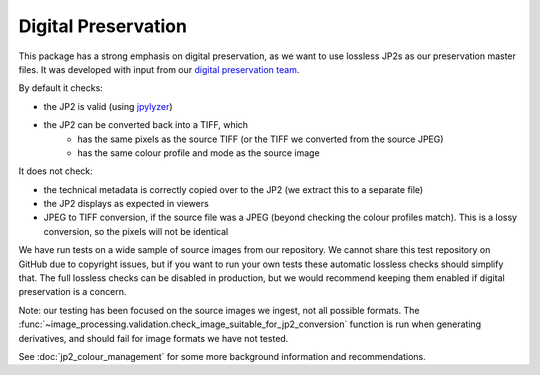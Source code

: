 Digital Preservation
--------------------

This package has a strong emphasis on digital preservation, as we want to use lossless JP2s as our preservation master files. It was developed with input from our `digital preservation team <http://www.dpoc.ac.uk>`_.

By default it checks:

- the JP2 is valid (using `jpylyzer`_)
- the JP2 can be converted back into a TIFF, which
    - has the same pixels as the source TIFF (or the TIFF we converted from the source JPEG)
    - has the same colour profile and mode as the source image

.. _Jpylyzer: http://jpylyzer.openpreservation.org/

It does not check:

- the technical metadata is correctly copied over to the JP2 (we extract this to a separate file)
- the JP2 displays as expected in viewers
- JPEG to TIFF conversion, if the source file was a JPEG (beyond checking the colour profiles match). This is a lossy conversion, so the pixels will not be identical

We have run tests on a wide sample of source images from our repository. We cannot share this test repository on GitHub due to copyright issues, but if you want to run your own tests these automatic lossless checks should simplify that. The full lossless checks can be disabled in production, but we would recommend keeping them enabled if digital preservation is a concern.

Note: our testing has been focused on the source images we ingest, not all possible formats. The :func:`~image_processing.validation.check_image_suitable_for_jp2_conversion` function is run when generating derivatives, and should fail for image formats we have not tested.

See :doc:`jp2_colour_management` for some more background information and recommendations.
